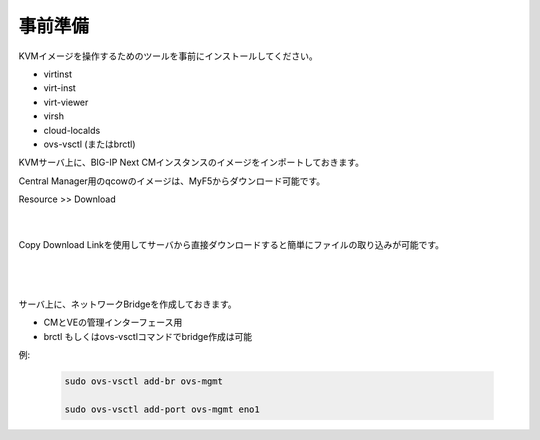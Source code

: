 事前準備
=========================================================

KVMイメージを操作するためのツールを事前にインストールしてください。

- virtinst
- virt-inst
- virt-viewer
- virsh
- cloud-localds
- ovs-vsctl (またはbrctl)


KVMサーバ上に、BIG-IP Next CMインスタンスのイメージをインポートしておきます。

Central Manager用のqcowのイメージは、MyF5からダウンロード可能です。

Resource >> Download

   .. image:: images/Picture1.png
      :scale: 90%
      :align: center


   .. image:: images/Picture2.png
      :scale: 90%
      :align: center
   |       


Copy Download Linkを使用してサーバから直接ダウンロードすると簡単にファイルの取り込みが可能です。


   .. image:: images/Picture3.png
      :scale: 90%
      :align: center
   |       


   .. image:: images/Picture4.png
      :scale: 90%
      :align: center
   |       


サーバ上に、ネットワークBridgeを作成しておきます。

- CMとVEの管理インターフェース用
- brctl もしくはovs-vsctlコマンドでbridge作成は可能

例: 

    .. code-block:: bash

        sudo ovs-vsctl add-br ovs-mgmt

        sudo ovs-vsctl add-port ovs-mgmt eno1





